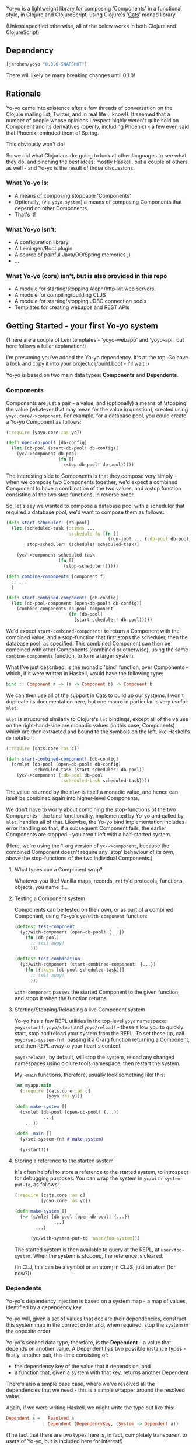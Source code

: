 #+ATTR_HTML: title="Join the chat at https://gitter.im/james-henderson/yoyo"
[[https://gitter.im/james-henderson/yoyo?utm_source=badge&utm_medium=badge&utm_campaign=pr-badge&utm_content=badge][file:https://badges.gitter.im/Join%20Chat.svg]]

Yo-yo is a lightweight library for composing 'Components' in a
functional style, in Clojure and ClojureScript, using Clojure's '[[https://github.com/funcool/cats][Cats]]'
monad library.

(Unless specified otherwise, all of the below works in both Clojure
and ClojureScript)

** Dependency

#+BEGIN_SRC clojure
  [jarohen/yoyo "0.0.6-SNAPSHOT"]
#+END_SRC

There will likely be many breaking changes until 0.1.0!

** Rationale

Yo-yo came into existence after a few threads of conversation on the
Clojure mailing list, Twitter, and in real life (I know!). It seemed
that a number of people whose opinions I respect highly weren't quite
sold on Component and its derivatives (openly, including Phoenix) - a
few even said that Phoenix reminded them of Spring.

This obviously won't do!

So we did what Clojurians do: going to look at other languages to see
what they do, and pinching the best ideas; mostly Haskell, but a
couple of others as well - and Yo-yo is the result of those
discussions.

*** What Yo-yo is:

- A means of composing stoppable 'Components'
- Optionally, (via ~yoyo.system~) a means of composing Components that
  depend on other Components.
- That's it!

*** What Yo-yo isn't:

- A configuration library
- A Leiningen/Boot plugin
- A source of painful Java/OO/Spring memories ;)
- ...

*** What Yo-yo (core) isn't, but is also provided in this repo

- A module for starting/stopping Aleph/http-kit web servers.
- A module for compiling/building CLJS
- A module for starting/stopping JDBC connection pools
- Templates for creating webapps and REST APIs

** Getting Started - your first Yo-yo system

(There are a couple of Lein templates - 'yoyo-webapp' and 'yoyo-api',
but here follows a fuller explanation!)

I'm presuming you've added the Yo-yo dependency. It's at the top. Go
have a look and copy it into your project.clj/build.boot - I'll
wait :)

Yo-yo is based on two main data types: *Components* and *Dependents*.

*** Components

Components are just a pair - a value, and (optionally) a means of
'stopping' the value (whatever that may mean for the value in
question), created using ~yoyo.core/->component~. For example, for a
database pool, you could create a Yo-yo Component as follows:

#+BEGIN_SRC clojure
  (:require [yoyo.core :as yc])

  (defn open-db-pool! [db-config]
    (let [db-pool (start-db-pool! db-config)]
      (yc/->component db-pool
                      (fn []
                        (stop-db-pool! db-pool)))))
#+END_SRC

The interesting side to Components is that they compose very simply -
when we compose two Components together, we'd expect a combined
Component to have a combination of the two values, and a stop function
consisting of the two stop functions, in reverse order.

So, let's say we wanted to compose a database pool with a scheduler
that required a database pool, we'd want to compose them as follows:

#+BEGIN_SRC clojure
  (defn start-scheduler! [db-pool]
    (let [scheduled-task {:times ...
                          :schedule-fn (fn []
                                         (run-job! ... {:db-pool db-pool}))}
          stop-scheduler! (schedule! scheduled-task)]

      (yc/->component scheduled-task
                      (fn []
                        (stop-scheduler!)))))

  (defn combine-components [component f]
    ;; ...
    )

  (defn start-combined-component! [db-config]
    (let [db-pool-component (open-db-pool! db-config)]
      (combine-components db-pool-component
                          (fn [db-pool]
                            (start-scheduler! db-pool)))))
#+END_SRC

We'd expect ~start-combined-component!~ to return a Component with the
combined value, and a stop-function that first stops the scheduler,
then the database pool, as specified. This combined Component can then
be combined with other Components (combined or otherwise), using the
same ~combine-components~ function, to form a larger system.

What I've just described, is the monadic 'bind' function, over
Components - which, if it were written in Haskell, would have the
following type:

#+BEGIN_SRC haskell
  bind :: Component a -> (a -> Component b) -> Component b
#+END_SRC

We can then use all of the support in [[https://github.com/funcool/cats][Cats]] to build up our systems. I
won't duplicate its documentation here, but one macro in particular is
very useful: ~mlet~.

~mlet~ is structured similarly to Clojure's ~let~ bindings, except all
of the values on the right-hand-side are monadic values (in this case,
Components) which are then extracted and bound to the symbols on the
left, like Haskell's ~do~ notation:

#+BEGIN_SRC clojure
  (:require [cats.core :as c])

  (defn start-combined-component! [db-config]
    (c/mlet [db-pool (open-db-pool! db-config)
             scheduled-task (start-scheduler! db-pool)]
      (yc/->component {:db-pool db-pool
                       :scheduled-task scheduled-task})))
#+END_SRC

The value returned by the ~mlet~ is itself a monadic value, and hence
can itself be combined again into higher-level Components.

We don't have to worry about combining the stop-functions of the two
Components - the bind functionality, implemented by Yo-yo and called
by ~mlet~, handles all of that. Likewise, the Yo-yo bind
implementation includes error handling so that, if a subsequent
Component fails, the earlier Components are stopped - you aren't left
with a half-started system.

(Here, we're using the 1-arg version of ~yc/->component~, because the
combined Component doesn't require any 'stop' behaviour of its own,
above the stop-functions of the two individual Components.)

**** What types can a Component wrap?

Whatever you like! Vanilla maps, records, ~reify~'d protocols,
functions, objects, you name it...

**** Testing a Component system

Components can be tested on their own, or as part of a combined
Component, using Yo-yo's ~yc/with-component~ function:

#+BEGIN_SRC clojure
  (deftest test-component
    (yc/with-component (open-db-pool! {...})
      (fn [db-pool]
        ;; test away!
        )))

  (deftest test-combination
    (yc/with-component (start-combined-component! {...})
      (fn [{:keys [db-pool scheduled-task]}]
        ;; test away!
        )))
#+END_SRC

~with-component~ passes the started Component to the given function,
and stops it when the function returns.

**** Starting/Stopping/Reloading a live Component system

Yo-yo has a few REPL utilities in the top-level ~yoyo~ namespace:
~yoyo/start!~, ~yoyo/stop!~ and ~yoyo/reload!~ - these allow you to
quickly start, stop and reload your system from the REPL. To set these
up, call ~yoyo/set-system-fn!~, passing it a 0-arg function returning
a Component, and then REPL away to your heart's content.

~yoyo/reload!~, by default, will stop the system, reload any
changed namespaces using clojure.tools.namespace, then restart the
system.

My ~-main~ functions, therefore, usually look something like this:

#+BEGIN_SRC clojure
  (ns myapp.main
    (:require [cats.core :as c]
              [yoyo :as y]))

  (defn make-system []
    (c/mlet [db-pool (open-db-pool! {...})
             ...]
      ...))

  (defn -main []
    (y/set-system-fn! #'make-system)

    (y/start!))
#+END_SRC

**** Storing a reference to the started system

It's often helpful to store a reference to the started system, to
introspect for debugging purposes. You can wrap the system in
~yc/with-system-put-to~, as follows:

#+BEGIN_SRC clojure
  (:require [cats.core :as c]
            [yoyo.core :as yc])

  (defn make-system []
    (-> (c/mlet [db-pool (open-db-pool! {...})
                 ...]
          ...)

        (yc/with-system-put-to 'user/foo-system)))
#+END_SRC

The started system is then available to query at the REPL, at
~user/foo-system~. When the system is stopped, the reference is
cleared.

(In CLJ, this can be a symbol or an atom; in CLJS, just an atom (for
now?))

*** Dependents

Yo-yo's dependency injection is based on a system map - a map of
values, identified by a dependency key.

Yo-yo will, given a set of values that declare their dependencies,
construct this system map in the correct order and, when required,
stop the system in the opposite order.

Yo-yo's second data type, therefore, is the *Dependent* - a value that
depends on another value. A Dependent has two possible instance
types - firstly, another pair, this time consisting of:

- the dependency key of the value that it depends on, and
- a function that, given a system with that key, returns another
  Dependent

There's also a simple base case, where we've resolved all the
dependencies that we need - this is a simple wrapper around the
resolved value.

Again, if we were writing Haskell, we might write the type out like
this:

#+BEGIN_SRC haskell
  Dependent a =   Resolved a
                | Dependent (DependencyKey, (System -> Dependent a))
#+END_SRC

(The fact that there are two types here is, in fact, completely
transparent to users of Yo-yo, but is included here for interest!)

**** The Dependent Monad

These Dependent values are also easily composed: given two values,
each with a dependency, we can compose them into a single Dependent
that requests the first dependency but then, when it's function is
given the first value, returns a Dependent depending on the second
value.

Of course, given that we can compose two Dependents in this way, we
can compose arbitrarily many.

It shouldn't be much of a surprise to readers who've made it this far,
but the Dependent value is also monadic, and can therefore be bound,
~fmap~'d, and ~mlet~'d as before.

Dependents are quite similar to the Reader monad, with the main
difference that each value declares its dependency in advance - this
is so that Yo-yo's dependency resolution can construct dependencies in
the correct order.

Yo-yo, therefore, provides two main constructors for the Dependent
type:

#+BEGIN_SRC clojure
  (:require [yoyo.system :as ys])

  ;; 'return' - yields a 'Resolved' dependent
  (ys/->dep <value>)

  ;; 'ask' - returns a Dependent depending on the given key
  (ys/ask :db-pool)

  ;; 'ask' also takes a path, if the value that you're depending happens
  ;; to be a map
  (ys/ask :config :aws :secret-key)
#+END_SRC

We can then combine Dependents together easily - let's say, to fetch a
user from a database:

#+BEGIN_SRC clojure
  (:require [yoyo.system :as ys]
            [cats.core :as c]
            [clojure.java.jdbc :as jdbc])

  ;; prefixing with 'm-' because we're returning a value of type
  ;; 'Dependent User', not a 'User'
  (defn m-get-user [user-id]
    (c/mlet [db-pool (ys/ask :db-pool)]
      (ys/->dep
       (jdbc/query db-pool
                   ["SELECT * FROM users WHERE user_id = ?" user-id]))))
#+END_SRC

Callers of ~m-get-user~ then don't need to know/worry that it depends
on the database pool - they can compose with it all the same:

#+BEGIN_SRC clojure
  (defn m-send-confirmation-email! [user-id]
    (c/mlet [{:keys [email-address] :as user} (m-get-user user-id)]
      (ys/->dep
       (send-email! email-address (format-confirmation-email user)))))
#+END_SRC

The return value of that function is still a Dependent on the
~:db-pool~, but there's no reason for ~m-send-confirmation-email!~ to
know!

**** Evaluating a Dependent

Before we get into the dependency injection side of Yo-yo system, it's
still possible to evaluate a Dependent, by providing a pre-constructed
system map to ~ys/run~. This, again, is particularly useful for testing:

#+BEGIN_SRC clojure
  (:require [yoyo.system :as ys])

  (deftest test-the-config
    (-> (c/mlet [{:keys [access-key secret-key]} (ys/ask :config :aws)]
          (ys/->dep
           (is (= secret-key "very-secret"))))

        (ys/run {:config {:aws {:secret-key "maybe-this-isnt-so-secret-really"}}})))
#+END_SRC

~ys/run~, here, is taking a Dependent and a system map, and returning
the resolved result of the Dependent - in this case, the return value
of ~(is (= secret-key "very-secret"))~

**** Building up a system, with Dependents

This is all very well and good, if you have a system to hand!

To create a system, with Yo-yo, we provide a set of *Dependencies* -
Dependents with names. We create these with ~ys/named~ - passing it:

- a function returning a =Dependent (Component a)= - a value that
  depends on other values, that can also be 'stopped'
- a dependency key

#+BEGIN_SRC clojure
  (defn make-config []
    (-> (fn []
          (ys/->dep
           (yc/->component (read-config (io/file "config-file")))))

        (ys/named :config)))

  (defn make-db-pool []
    (-> (fn []
          (c/mlet [db-config (ys/ask :config :db)]
            (ys/->dep
             (let [db-pool (open-db-pool! db-config)]
               (yc/->component db-pool
                               (fn []
                                 (close-db-pool! db-pool)))))))

        (ys/named :db-pool)))
#+END_SRC

We then pass these two Dependencies to ~ys/make-system~ which returns
a started, combined Component:

#+BEGIN_SRC clojure
  (defn make-system []
    (ys/make-system #{(make-config)
                      (make-db-pool)}))
#+END_SRC

~ys/make-system~ then looks at what each dependency ~ys/ask~-s for,
directly or indirectly, and determines the required startup order.

Systems constructed in multiple namespaces can be combined either by
referring to individual functions, like ~make-config~, or by
~clojure.set/union~-ing over multiple subsets.

Notice that, at the top level, we don't have to provide a dependency
set for each component - we pass ~ys/make-system~ an unordered set.
This is done automatically based on what each component has
~ys/ask~-ed for. This means that there's no need for the top-level to
change if, one day, a component requires an extra dependency - just
~ys/ask~ for it at the level of abstraction that it's needed, and
Yo-yo's dependency resolution will automatically take it into account.

We can then use our ~make-system~ function, as before, to create a
live application:

#+BEGIN_SRC clojure
  (ns myapp.main
    (:require [cats.core :as c]
              [yoyo :as y]
              [yoyo.system :as ys]))

  ;; ...

  (defn make-system []
    (ys/make-system #{(make-config)
                      (make-db-pool)}))

  (defn -main []
    (y/set-system-fn! #'make-system)

    (y/start!))
#+END_SRC

We can also test the whole system, in the same way as before:

#+BEGIN_SRC clojure
  ;; ...

  (defn make-system []
    (ys/make-system #{(make-config)
                      (make-db-pool)}))

  (deftest test-system
    (yc/with-component (make-system)
      (fn [{:keys [config db-pool]}]
        ;; test away!
        )))
#+END_SRC

**** Getting dependencies asynchronously - the Yo-yo 'environment'

(This part of Yo-yo, in particular, is the part I'm not so convinced
of - please let me know if you have ideas around this, whether it be
approach, implementation, or even a better explanation!)

Sometimes, we don't always know the dependencies of a dependent when
the system is starting. For example, we have to provide a web handler
function to a web server at startup, but we may not know its
dependencies until it is called with a request map.

In particular, we have to provide a function of type ~Request ->
Response~, but we'd like to write a function of type ~Request ->
Dependent Response~:

#+BEGIN_SRC clojure
  ;; what we'd like to write:

  (defn open-web-server! []
    (c/mlet [server-opts (ys/ask :config :web-server)]
      (ys/->dep
       (let [web-server (start-server! {:handler (fn [req]
                                                   (c/mlet [...]
                                                     (ys/->dep
                                                      {:status 200
                                                       :body ...})))

                                        :server-opts server-opts})]
         (yc/->component web-server
                         (fn []
                           (stop-server! web-server)))))))
#+END_SRC

This won't work, because the ~:handler~ provided returns a ~Dependent
Response~, rather than a ~Response~.

We'd rather not:

- have the web handler depend on the whole started system
- have the web handler declare and close over its dependencies outside
  the function - we'd like to keep the ~ys/ask~-s at the same level of
  abstraction as the values are used

So, Yo-yo provides the means to ask for an 'environment' - which can
satisfy dependencies from a different thread. In the main thread, we
ask for the environment, using ~ys/ask-env~, which we then close
over. Then, in other threads, we evaluate Dependents by passing them
the environment. We can satisfy Dependents in this way either
synchronously (CLJ only) or asynchronously (CLJ/CLJS).

#+BEGIN_SRC clojure
  ;; what we actually write:

  (defn open-web-server! []
    (c/mlet [server-opts (ys/ask :config :web-server)
             ys-env (ys/ask-env)]
      (ys/->dep
       (let [web-server (start-server! {:handler (-> (fn [req]
                                                       (c/mlet [...]
                                                         (ys/->dep
                                                          {:status 200
                                                           :body ...})))
                                                     (ys/wrap-run!! ys-env))

                                        :server-opts server-opts})]
         (yc/->component web-server
                         (fn []
                           (stop-server! web-server)))))))
#+END_SRC

In this case, we wrap the handler function with ~ys/wrap-run!!~, which
given an environment, turns a ~Request -> Dependent Response~ function
into a ~Request -> Response~ function. As the ~!!~ in its name
suggests, ~wrap-run!!~ will block waiting for a dependency if it is
requested on another thread without having yet been started on the
main system thread.

In ClojureScript, we don't have the luxury of blocking, so there are
equivalent ~wrap-run-async~ (and similar) functions, which turn a
Dependent into a core.async channel returning the satisfied value.

There are many such functions in ~yoyo.system~, some blocking (CLJ
only), some asynchronous (CLJ and CLJS), some taking functions, some
taking Dependents - there's probably a function for most use cases!

** Templates

There are a couple of Leiningen templates that'll get you up and
running quickly - =yoyo-webapp= and =yoyo-api=. Run (e.g.) =lein new
yoyo-app your-app-name= to get started!

** Feedback/thoughts

Yes please! Yo-yo's still in its infancy, so I'd be particularly
interested to hear what you think - are we on the right lines here?

I can be contacted via Twitter, Github, e-mail (on my profile), Slack,
Gitter, you name it!

** Bug reports/PRs

Yes please to these too! Please submit through Github in the
traditional manner.

** Thanks!

A big thanks, in particular, to Kris Jenkins - who's provided a lot of
time, thoughts, advice and inspiration for the ideas behind
and around Yo-yo. Cheers Kris!

Thanks also to those involved in discussions about Component which
helped to shape Yo-yo, including (but not limited to)

- Michael Griffiths
- @mccraigmccraig
- Daniel Neal
- Yodit Stanton
- Neale Swinnerton
- Martin Trojer

Cheers!

James

** LICENCE

Copyright © 2015 James Henderson

Yo-yo, and all modules within this repo, are distributed under the
Eclipse Public License - either version 1.0 or (at your option) any
later version.
